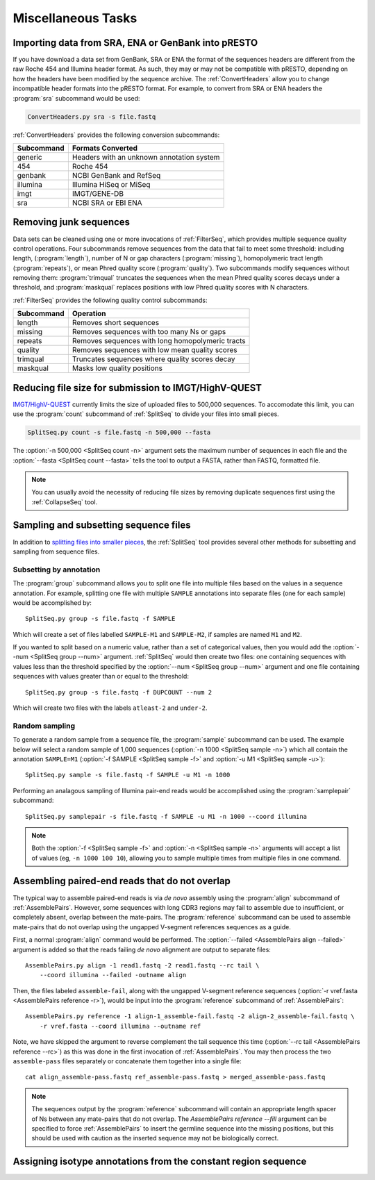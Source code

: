 .. _Tasks:

Miscellaneous Tasks
================================================================================

Importing data from SRA, ENA or GenBank into pRESTO
--------------------------------------------------------------------------------

If you have download a data set from GenBank, SRA or ENA the format of the
sequences headers are different from the raw Roche 454 and Illumina header
format. As such, they may or may not be compatible with pRESTO, depending on
how the headers have been modified by the sequence archive. The
:ref:`ConvertHeaders` allow you to change incompatible header formats into
the pRESTO format. For example, to convert from SRA or ENA headers the
:program:`sra` subcommand would be used:

.. code-block:: none

    ConvertHeaders.py sra -s file.fastq

:ref:`ConvertHeaders` provides the following conversion subcommands:

============  =================
Subcommand    Formats Converted
============  =================
generic       Headers with an unknown annotation system
454           Roche 454
genbank       NCBI GenBank and RefSeq
illumina      Illumina HiSeq or MiSeq
imgt          IMGT/GENE-DB
sra           NCBI SRA or EBI ENA
============  =================

Removing junk sequences
--------------------------------------------------------------------------------

Data sets can be cleaned using one or more invocations of :ref:`FilterSeq`,
which provides multiple sequence quality control operations.  Four subcommands
remove sequences from the data that fail to meet some threshold: including length,
(:program:`length`), number of N or gap characters (:program:`missing`),
homopolymeric tract length (:program:`repeats`), or mean Phred quality score
(:program:`quality`). Two subcommands modify sequences
without removing them: :program:`trimqual` truncates the sequences when the mean
Phred quality scores decays under a threshold, and :program:`maskqual` replaces
positions with low Phred quality scores with N characters.

:ref:`FilterSeq` provides the following quality control subcommands:

============ =================
Subcommand   Operation
============ =================
length       Removes short sequences
missing      Removes sequences with too many Ns or gaps
repeats      Removes sequences with long homopolymeric tracts
quality      Removes sequences with low mean quality scores
trimqual     Truncates sequences where quality scores decay
maskqual     Masks low quality positions
============ =================

Reducing file size for submission to IMGT/HighV-QUEST
--------------------------------------------------------------------------------

`IMGT/HighV-QUEST <http://imgt.org/HighV-QUEST>`__ currently limits the size of
uploaded files to 500,000 sequences. To accomodate this limit, you can use
the :program:`count` subcommand of :ref:`SplitSeq` to divide your files into
small pieces.

.. code-block:: none

    SplitSeq.py count -s file.fastq -n 500,000 --fasta

The :option:`-n 500,000 <SplitSeq count -n>` argument sets the maximum number of
sequences in each file and the :option:`--fasta <SplitSeq count --fasta>`
tells the tool to output a FASTA, rather than FASTQ, formatted file.

.. note::

    You can usually avoid the necessity of reducing file sizes by removing
    duplicate sequences first using the :ref:`CollapseSeq` tool.

Sampling and subsetting sequence files
--------------------------------------------------------------------------------

In addition to
`splitting files into smaller pieces <Reducing file size for submission to IMGT/HighV-QUEST>`_,
the :ref:`SplitSeq` tool provides several other methods for subsetting and sampling from sequence
files.

Subsetting by annotation
^^^^^^^^^^^^^^^^^^^^^^^^^^^^^^^^^^^^^^^^^^^^^^^^^^^^^^^^^^^^^^^^^^^^^^^^^^^^^^^^

The :program:`group` subcommand allows you to split one file into multiple files based on
the values in a sequence annotation. For example, splitting one file with multiple ``SAMPLE``
annotations into separate files (one for each sample) would be accomplished by::

    SplitSeq.py group -s file.fastq -f SAMPLE

Which will create a set of files labelled ``SAMPLE-M1`` and ``SAMPLE-M2``, if samples are
named ``M1`` and ``M2``.

If you wanted to split based on a numeric value, rather than a set of categorical values,
then you would add the :option:`--num <SplitSeq group --num>` argument. :ref:`SplitSeq`
would then create two files: one containing sequences with values less than the threshold
specified by the :option:`--num <SplitSeq group --num>` argument and one file containing
sequences with values greater than or equal to the threshold::

    SplitSeq.py group -s file.fastq -f DUPCOUNT --num 2

Which will create two files with the labels ``atleast-2`` and ``under-2``.

Random sampling
^^^^^^^^^^^^^^^^^^^^^^^^^^^^^^^^^^^^^^^^^^^^^^^^^^^^^^^^^^^^^^^^^^^^^^^^^^^^^^^^

To generate a random sample from a sequence file, the :program:`sample` subcommand can be
used. The example below will select a random sample of 1,000 sequences
(:option:`-n 1000 <SplitSeq sample -n>`) which all contain the annotation
``SAMPLE=M1`` (:option:`-f SAMPLE <SplitSeq sample -f>` and :option:`-u M1 <SplitSeq sample -u>`)::

    SplitSeq.py sample -s file.fastq -f SAMPLE -u M1 -n 1000

Performing an analagous sampling of Illumina pair-end reads would be accomplished using
the :program:`samplepair` subcommand::

    SplitSeq.py samplepair -s file.fastq -f SAMPLE -u M1 -n 1000 --coord illumina

.. note::

    Both the :option:`-f <SplitSeq sample -f>` and :option:`-n <SplitSeq sample -n>`
    arguments will accept a list of values (eg, ``-n 1000 100 10``), allowing you to
    sample multiple times from multiple files in one command.

Assembling paired-end reads that do not overlap
--------------------------------------------------------------------------------

The typical way to assemble paired-end reads is via *de novo* assembly using
the :program:`align` subcommand of :ref:`AssemblePairs`. However, some sequences
with long CDR3 regions may fail to assemble due to insufficient, or completely
absent, overlap between the mate-pairs. The :program:`reference` subcommand can
be used to assemble mate-pairs that do not overlap using the ungapped V-segment
references sequences as a guide.

First, a normal :program:`align` command would be performed. The
:option:`--failed <AssemblePairs align --failed>` argument is added so that
the reads failing *de novo* alignment are output to separate files::

    AssemblePairs.py align -1 read1.fastq -2 read1.fastq --rc tail \
        --coord illumina --failed -outname align

Then, the files labeled ``assemble-fail``, along with the ungapped V-segment
reference sequences (:option:`-r vref.fasta <AssemblePairs reference -r>`),
would be input into the :program:`reference` subcommand of :ref:`AssemblePairs`::

    AssemblePairs.py reference -1 align-1_assemble-fail.fastq -2 align-2_assemble-fail.fastq \
        -r vref.fasta --coord illumina --outname ref

Note, we have skipped the argument to reverse complement the tail sequence this
time (:option:`--rc tail <AssemblePairs reference --rc>`) as this was
done in the first invocation of :ref:`AssemblePairs`. You may then process the
two ``assemble-pass`` files separately or concatenate them together into a single file::

    cat align_assemble-pass.fastq ref_assemble-pass.fastq > merged_assemble-pass.fastq

.. note::

    The sequences output by the :program:`reference` subcommand will contain
    an appropriate length spacer of Ns between any mate-pairs that do not overlap.
    The `AssemblePairs reference --fill` argument can be specified to force
    :ref:`AssemblePairs` to insert the germline sequence into the missing positions,
    but this should be used with caution as the inserted sequence may not be
    biologically correct.

Assigning isotype annotations from the constant region sequence
--------------------------------------------------------------------------------

.. todo::

.. code-block:: bash
    :linenos:

    ConvertHeaders
    MaskPrimers
    ParseHeaders


